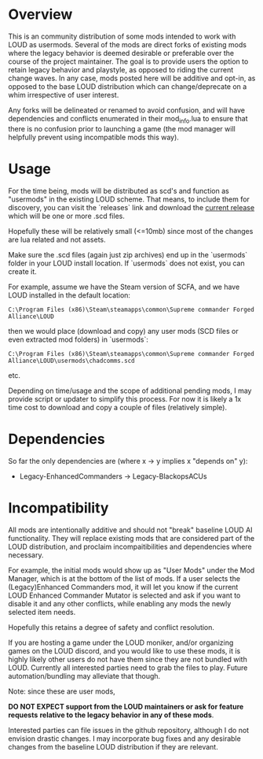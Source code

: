 * Overview

This is an community distribution of some mods intended to work with LOUD as
usermods. Several of the mods are direct forks of existing mods where the legacy
behavior is deemed desirable or preferable over the course of the project
maintainer. The goal is to provide users the option to retain legacy behavior
and playstyle, as opposed to riding the current change waves. In any case, mods
posted here will be additive and opt-in, as opposed to the base LOUD
distribution which can change/deprecate on a whim irrespective of user interest.

Any forks will be delineated or renamed to avoid confusion, and will have
dependencies and conflicts enumerated in their mod_info.lua to ensure
that there is no confusion prior to launching a game (the mod manager will
helpfully prevent using incompatible mods this way).

* Usage

For the time being, mods will be distributed as scd's and function as "usermods"
in the existing LOUD scheme. That means, to include them for discovery, you can
visit the `releases` link and download the [[https://github.com/loudpatches/chadcomms/releases/latest][current release]] which will be
one or more .scd files.

Hopefully these will be relatively small (<=10mb) since most of the changes are
lua related and not assets.

Make sure the .scd files (again just zip archives) end up in the `usermods`
folder in your LOUD install location. If `usermods` does not exist, you can
create it.

For example, assume we have the Steam version of SCFA, and we have LOUD
installed in the default location:

#+BEGIN_SRC shell
C:\Program Files (x86)\Steam\steamapps\common\Supreme commander Forged Alliance\LOUD
#+END_SRC


then we would place (download and copy) any user mods (SCD files or even extracted mod folders)
in `usermods`:

#+BEGIN_SRC shell
C:\Program Files (x86)\Steam\steamapps\common\Supreme commander Forged Alliance\LOUD\usermods\chadcomms.scd
#+END_SRC

etc.

Depending on time/usage and the scope of additional pending mods, I may provide
script or updater to simplify this process. For now it is likely a 1x time cost to
download and copy a couple of files (relatively simple).

* Dependencies
So far the only dependencies are (where x -> y implies x "depends on" y):

- Legacy-EnhancedCommanders -> Legacy-BlackopsACUs

* Incompatibility

All mods are intentionally additive and should not "break" baseline LOUD AI
functionality. They will replace existing mods that are considered part of the
LOUD distribution, and proclaim incompaitibilities and dependencies where
necessary. 

For example, the initial mods would show up as "User Mods" under the Mod
Manager, which is at the bottom of the list of mods. If a user selects the
(Legacy)Enhanced Commanders mod, it will let you know if the current LOUD
Enhanced Commander Mutator is selected and ask if you want to disable it and any
other conflicts, while enabling any mods the newly selected item needs.

Hopefully this retains a degree of safety and conflict resolution.

If you are hosting a game under the LOUD moniker, and/or organizing games on the LOUD
discord, and you would like to use these mods, it is highly likely other users do not
have them since they are not bundled with LOUD.  Currently all interested parties
need to grab the files to play.  Future automation/bundling may alleviate that though.

Note: since these are user mods, 

*DO NOT EXPECT support from the LOUD maintainers or ask for feature requests*
*relative to the legacy behavior in any of these mods*.


Interested parties can file issues in the github repository, although I do not
envision drastic changes. I may incorporate bug fixes and any desirable changes
from the baseline LOUD distribution if they are relevant.
